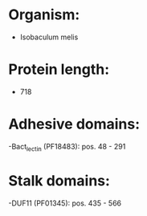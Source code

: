 * Organism:
- Isobaculum melis
* Protein length:
- 718
* Adhesive domains:
-Bact_lectin (PF18483): pos. 48 - 291
* Stalk domains:
-DUF11 (PF01345): pos. 435 - 566

